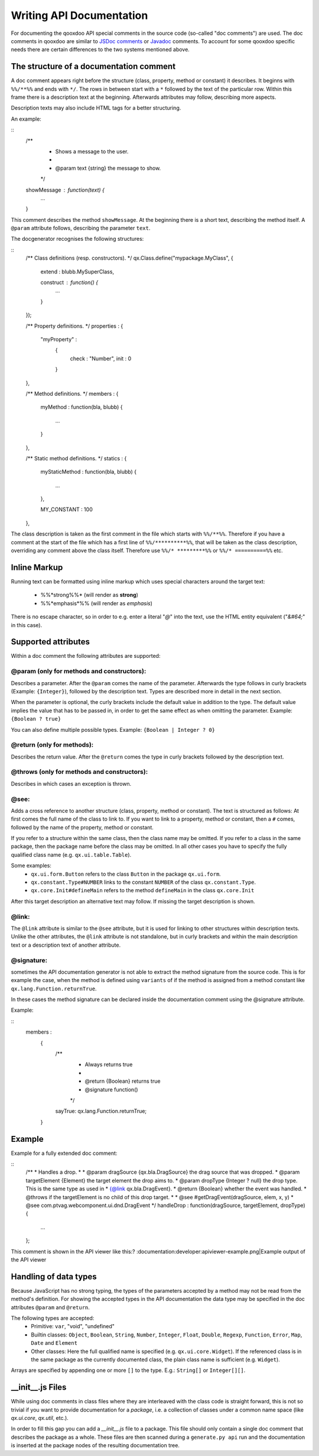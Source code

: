Writing API Documentation
*************************

For documenting the qooxdoo API special comments in the source code (so-called "doc comments") are used. The doc comments in qooxdoo are similar to `JSDoc comments <http://jsdoc.sourceforge.net/>`_ or `Javadoc <http://java.sun.com/j2se/1.5.0/docs/tooldocs/windows/javadoc.html>`_ comments. To account for some qooxdoo specific needs there are certain differences to the two systems mentioned above.

The structure of a documentation comment
========================================

A doc comment appears right before the structure (class, property, method or constant) it describes. It beginns with ``%%/**%%`` and ends with ``*/``. The rows in between start with a ``*`` followed by the text of the particular row. Within this frame there is a description text at the beginning. Afterwards attributes may follow, describing more aspects.

Description texts may also include HTML tags for a better structuring.

An example:

::
    /**
     * Shows a message to the user.
     *
     * @param text {string} the message to show.
     */
    showMessage : function(text) {
      ...
    }

This comment describes the method ``showMessage``. At the beginning there is a short text, describing the method itself. A ``@param`` attribute follows, describing the parameter ``text``.

The docgenerator recognises the following structures:

::
    /** Class definitions (resp. constructors). */
    qx.Class.define("mypackage.MyClass",
    {
      extend : blubb.MySuperClass,

      construct : function() {
        ...
      }
    });

    /** Property definitions. */
    properties : 
    {
       "myProperty" :
        {
           check : "Number",
           init : 0
        } 
    },

    /** Method definitions. */
    members :
    {
      myMethod : function(bla, blubb)
      {
        ...
      }
    },

    /** Static method definitions. */
    statics : 
    {
      myStaticMethod : function(bla, blubb)
      {
        ...
      },

      MY_CONSTANT : 100
    },

The class description is taken as the first comment in the file which starts with ``%%/**%%``. Therefore if you have a comment at the start of the file which has a first line of ``%%/**********%%``, that will be taken as the class description, overriding any comment above the class itself. Therefore use ``%%/* *********%%`` or ``%%/* ==========%%`` etc.

Inline Markup
=============

Running text can be formatted using inline markup which uses special characters around the target text:

  * %%*strong%%* (will render as **strong**)
  * %%*emphasis*%%  (will render as *emphasis*)

There is no escape character, so in order to e.g. enter a literal "*@*" into the text, use the HTML entity equivalent ("*&#64;*" in this case).

Supported attributes
====================

Within a doc comment the following attributes are supported:

@param (only for methods and constructors):
-------------------------------------------

Describes a parameter. After the ``@param`` comes the name of the parameter. Afterwards the type follows in curly brackets (Example: ``{Integer}``), followed by the description text. Types are described more in detail in the next section.

When the parameter is optional, the curly brackets include the default value in addition to the type. The default value implies the value that has to be passed in, in order to get the same effect as when omitting the parameter. Example: ``{Boolean ? true}``

You can also define multiple possible types. Example: ``{Boolean | Integer ? 0}``

@return (only for methods):
---------------------------

Describes the return value. After the ``@return`` comes the type in curly brackets followed by the description text.

@throws (only for methods and constructors):
--------------------------------------------

Describes in which cases an exception is thrown.

@see:
-----

Adds a cross reference to another structure (class, property, method or constant). The text is structured as follows: At first comes the full name of the class to link to. If you want to link to a property, method or constant, then a ``#`` comes, followed by the name of the property, method or constant.

If you refer to a structure within the same class, then the class name may be omitted. If you refer to a class in the same package, then the package name before the class may be omitted. In all other cases you have to specify the fully qualified class name (e.g. ``qx.ui.table.Table``).

Some examples:
  * ``qx.ui.form.Button`` refers to the class ``Button`` in the package ``qx.ui.form``.
  * ``qx.constant.Type#NUMBER`` links to the constant ``NUMBER`` of the class ``qx.constant.Type``.
  * ``qx.core.Init#defineMain`` refers to the method ``defineMain`` in the class ``qx.core.Init``

After this target description an alternative text may follow. If missing the target description is shown.

@link:
------

The ``@link`` attribute is similar to the ``@see`` attribute, but it is used for linking to other structures within description texts. Unlike the other attributes, the ``@link`` attribute is not standalone, but in curly brackets and within the main description text or a description text of another attribute.

@signature:
-----------

sometimes the API documentation generator is not able to extract the method signature from the source code. This is for example the case, when the method is defined using ``variants`` of if the method is assigned from a method constant like ``qx.lang.Function.returnTrue``.

In these cases the method signature can be declared inside the documentation comment using the @signature attribute.

Example:

::
    members :
      {
        /**
         * Always returns true
         *
         * @return {Boolean} returns true
         * @signature function()
         */
        sayTrue: qx.lang.Function.returnTrue;
      }

Example
=======

Example for a fully extended doc comment:

::
    /**
    * Handles a drop.
    *
    * @param dragSource {qx.bla.DragSource} the drag source that was dropped.
    * @param targetElement {Element} the target element the drop aims to.
    * @param dropType {Integer ? null} the drop type. This is the same type as used in
    *        {@link qx.bla.DragEvent}.
    * @return {Boolean} whether the event was handled.
    * @throws if the targetElement is no child of this drop target.
    *
    * @see #getDragEvent(dragSource, elem, x, y)
    * @see com.ptvag.webcomponent.ui.dnd.DragEvent
    */
    handleDrop : function(dragSource, targetElement, dropType) {	
      ...
    };

This comment is shown in the API viewer like this:?	
:documentation:developer:apiviewer-example.png|Example output of the API viewer

Handling of data types
======================

Because JavaScript has no strong typing, the types of the parameters accepted by a method may not be read from the method's definition. For showing the accepted types in the API documentation the data type may be specified in the doc attributes ``@param`` and ``@return``.

The following types are accepted:
  * Primitive: ``var``, "void", "undefined"
  * Builtin classes: ``Object``, ``Boolean``, ``String``, ``Number``, ``Integer``, ``Float``, ``Double``, ``Regexp``, ``Function``, ``Error``, ``Map``, ``Date`` and ``Element``
  * Other classes: Here the full qualified name is specified (e.g. ``qx.ui.core.Widget``). If the referenced class is in the same package as the currently documented class, the plain class name is sufficient (e.g. ``Widget``).

Arrays are specified by appending one or more ``[]`` to the type. E.g.: ``String[]`` or ``Integer[][]``.

__init__.js Files
=================

While using doc comments in class files where they are interleaved with the class code is straight forward, this is not so trivial if you want to provide documentation for a *package*, i.e. a collection of classes under a common name space (like *qx.ui.core*, *qx.util*, etc.).

In order to fill this gap you can add a *__init__.js* file to a package. This file should only contain a single doc comment that describes the package as a whole. These files are then scanned during a ``generate.py api`` run and the documentation is inserted at the package nodes of the resulting documentation tree.